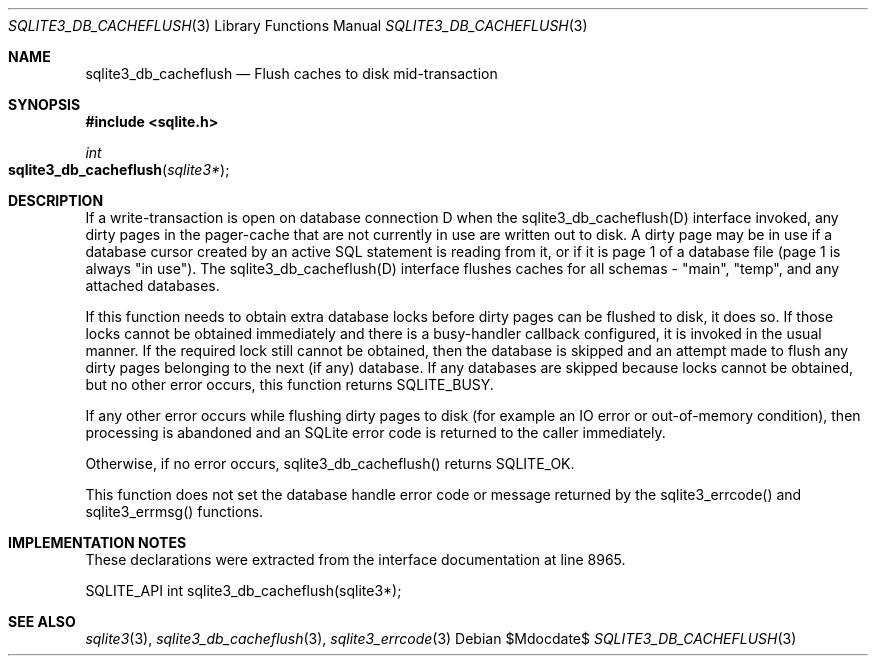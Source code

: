.Dd $Mdocdate$
.Dt SQLITE3_DB_CACHEFLUSH 3
.Os
.Sh NAME
.Nm sqlite3_db_cacheflush
.Nd Flush caches to disk mid-transaction
.Sh SYNOPSIS
.In sqlite.h
.Ft int
.Fo sqlite3_db_cacheflush
.Fa "sqlite3*"
.Fc
.Sh DESCRIPTION
If a write-transaction is open on database connection
D when the sqlite3_db_cacheflush(D) interface
invoked, any dirty pages in the pager-cache that are not currently
in use are written out to disk.
A dirty page may be in use if a database cursor created by an active
SQL statement is reading from it, or if it is page 1 of a database
file (page 1 is always "in use").
The sqlite3_db_cacheflush(D) interface flushes
caches for all schemas - "main", "temp", and any attached databases.
.Pp
If this function needs to obtain extra database locks before dirty
pages can be flushed to disk, it does so.
If those locks cannot be obtained immediately and there is a busy-handler
callback configured, it is invoked in the usual manner.
If the required lock still cannot be obtained, then the database is
skipped and an attempt made to flush any dirty pages belonging to the
next (if any) database.
If any databases are skipped because locks cannot be obtained, but
no other error occurs, this function returns SQLITE_BUSY.
.Pp
If any other error occurs while flushing dirty pages to disk (for example
an IO error or out-of-memory condition), then processing is abandoned
and an SQLite error code is returned to the caller immediately.
.Pp
Otherwise, if no error occurs, sqlite3_db_cacheflush()
returns SQLITE_OK.
.Pp
This function does not set the database handle error code or message
returned by the sqlite3_errcode() and sqlite3_errmsg()
functions.
.Sh IMPLEMENTATION NOTES
These declarations were extracted from the
interface documentation at line 8965.
.Bd -literal
SQLITE_API int sqlite3_db_cacheflush(sqlite3*);
.Ed
.Sh SEE ALSO
.Xr sqlite3 3 ,
.Xr sqlite3_db_cacheflush 3 ,
.Xr sqlite3_errcode 3
